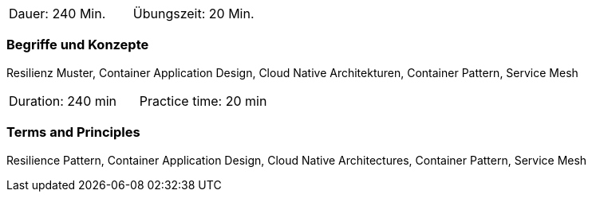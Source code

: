 // tag::DE[]
|===
| Dauer: 240 Min. | Übungszeit: 20 Min.
|===

=== Begriffe und Konzepte
Resilienz Muster, Container Application Design, Cloud Native Architekturen, Container Pattern, Service Mesh

// end::DE[]

// tag::EN[]
|===
| Duration: 240 min | Practice time: 20 min
|===

=== Terms and Principles
Resilience Pattern, Container Application Design, Cloud Native Architectures, Container Pattern, Service Mesh

// end::EN[]




